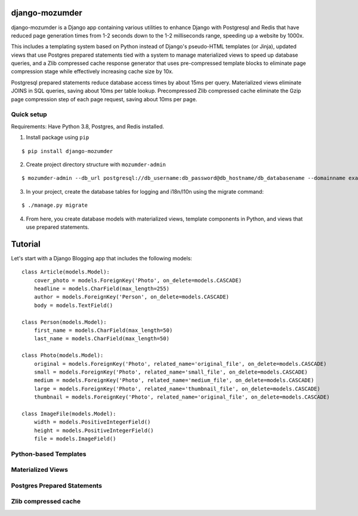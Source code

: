 ===============
django-mozumder
===============

django-mozumder is a Django app containing various utilities to enhance Django with Postgresql and Redis that have reduced page generation times from 1-2 seconds down to the 1-2 milliseconds range, speeding up a website by 1000x.

This includes a templating system based on Python instead of Django's pseudo-HTML templates (or Jinja), updated views that use Postgres prepared statements tied with a system to manage materialized views to speed up database queries, and a Zlib compressed cache response generator that uses pre-compressed template blocks to eliminate page compression stage while effectively increasing cache size by 10x.

Postgresql prepared statements reduce database access times by about 15ms per query. Materialized views eliminate JOINS in SQL queries, saving about 10ms per table lookup. Precompressed Zlib compressed cache eliminate the Gzip page compression step of each page request, saving about 10ms per page.

Quick setup
-----------

Requirements: Have Python 3.8, Postgres, and Redis installed.

1. Install package using ``pip``

::

    $ pip install django-mozumder

2. Create project directory structure with ``mozumder-admin``

::

    $ mozumder-admin --db_url postgresql://db_username:db_password@db_hostname/db_databasename --domainname example.com --hostname www.example.com startproject --create_db mysite

3. In your project, create the database tables for logging and i18n/l10n using the migrate command:

::

    $ ./manage.py migrate
    
4. From here, you create database models with materialized views, template components in Python, and views that use prepared statements.

========
Tutorial
========

Let's start with a Django Blogging app that includes the following models:

::

    class Article(models.Model):
        cover_photo = models.ForeignKey('Photo', on_delete=models.CASCADE)
        headline = models.CharField(max_length=255)
        author = models.ForeignKey('Person', on_delete=models.CASCADE)
        body = models.TextField()

    class Person(models.Model):
        first_name = models.CharField(max_length=50)
        last_name = models.CharField(max_length=50)

    class Photo(models.Model):
        original = models.ForeignKey('Photo', related_name='original_file', on_delete=models.CASCADE)
        small = models.ForeignKey('Photo', related_name='small_file', on_delete=models.CASCADE)
        medium = models.ForeignKey('Photo', related_name='medium_file', on_delete=models.CASCADE)
        large = models.ForeignKey('Photo', related_name='thumbnail_file', on_delete=models.CASCADE)
        thumbnail = models.ForeignKey('Photo', related_name='original_file', on_delete=models.CASCADE)

    class ImageFile(models.Model):
        width = models.PositiveIntegerField()
        height = models.PositiveIntegerField()
        file = models.ImageField()


Python-based Templates
----------------------

Materialized Views
------------------

Postgres Prepared Statements
----------------------------

Zlib compressed cache
---------------------

